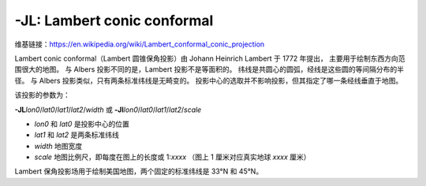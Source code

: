 -JL: Lambert conic conformal
============================

维基链接：https://en.wikipedia.org/wiki/Lambert_conformal_conic_projection

Lambert conic conformal（Lambert 圆锥保角投影）由 Johann Heinrich Lambert 于 1772 年提出，
主要用于绘制东西方向范围很大的地图。
与 Albers 投影不同的是，Lambert 投影不是等面积的。
纬线是共圆心的圆弧，经线是这些圆的等间隔分布的半径。
与 Albers 投影类似，只有两条标准纬线是无畸变的。
投影中心的选取并不影响投影，但其指定了哪一条经线垂直于地图。

该投影的参数为：

**-JL**\ *lon0*/*lat0*/*lat1*/*lat2*/*width*
或
**-Jl**\ *lon0*/*lat0*/*lat1*/*lat2*/*scale*

- *lon0* 和 *lat0* 是投影中心的位置
- *lat1* 和 *lat2* 是两条标准纬线
- *width* 地图宽度
- *scale* 地图比例尺，即每度在图上的长度或 1:*xxxx* （图上 1 厘米对应真实地球 *xxxx* 厘米）

Lambert 保角投影场用于绘制美国地图，两个固定的标准纬线是 33°N 和 45°N。

.. gmtplot::
    :caption: Lambert 保角圆锥投影
    :width: 85%

    gmt begin GMT_lambert_conic pdf,png
    gmt set MAP_FRAME_TYPE fancy FORMAT_GEO_MAP ddd:mm:ssF MAP_GRID_CROSS_SIZE_PRIMARY 0.15c
    gmt coast -R-130/-70/24/52 -JL-100/35/33/45/12c -Bag -Dl -N1/thick,red -N2/thin -A500 -Gtan -Wthinnest,white -Sblue
    gmt end
